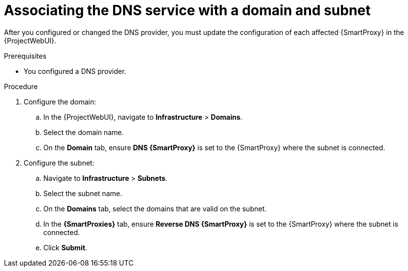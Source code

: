 [id="associating-the-dns-service-with-a-domain-and-subnet"]
= Associating the DNS service with a domain and subnet

After you configured or changed the DNS provider, you must update the configuration of each affected {SmartProxy} in the {ProjectWebUI}.

.Prerequisites
* You configured a DNS provider.

.Procedure
. Configure the domain:
.. In the {ProjectWebUI}, navigate to *Infrastructure* > *Domains*.
.. Select the domain name.
.. On the *Domain* tab, ensure *DNS {SmartProxy}* is set to the {SmartProxy} where the subnet is connected.
. Configure the subnet:
.. Navigate to *Infrastructure* > *Subnets*.
.. Select the subnet name.
.. On the *Domains* tab, select the domains that are valid on the subnet.
.. In the *{SmartProxies}* tab, ensure *Reverse DNS {SmartProxy}* is set to the {SmartProxy} where the subnet is connected.
.. Click *Submit*.
